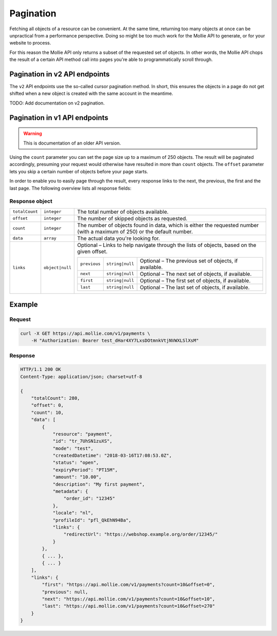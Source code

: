 .. _guides/pagination:

Pagination
==========
Fetching all objects of a resource can be convenient. At the same time, returning too many objects at once can be
unpractical from a performance perspective. Doing so might be too much work for the Mollie API to generate, or for your
website to process.

For this reason the Mollie API only returns a subset of the requested set of objects. In other words, the Mollie API
chops the result of a certain API method call into pages you're able to programmatically scroll through.

Pagination in v2 API endpoints
------------------------------
The ``v2`` API endpoints use the so-called cursor pagination method. In short, this ensures the objects in a page do not
get shifted when a new object is created with the same account in the meantime.

TODO: Add documentation on v2 pagination.

Pagination in v1 API endpoints
------------------------------
.. warning:: This is documentation of an older API version.

Using the ``count`` parameter you can set the page size up to a maximum of 250 objects. The result will be paginated
accordingly, presuming your request would otherwise have resulted in more than ``count`` objects. The ``offset``
parameter lets you skip a certain number of objects before your page starts.

In order to enable you to easily page through the result, every response links to the next, the previous, the first and
the last page. The following overview lists all response fields:

Response object
^^^^^^^^^^^^^^^
.. list-table::
   :header-rows: 0
   :widths: auto

   * - ``totalCount``
     - ``integer``
     - The total number of objects available.

   * - ``offset``
     - ``integer``
     - The number of skipped objects as requested.

   * - ``count``
     - ``integer``
     - The number of objects found in data, which is either the requested number (with a maximum of 250) or the default
       number.

   * - ``data``
     - ``array``
     - The actual data you're looking for.

   * - ``links``
     - ``object|null``
     - Optional – Links to help navigate through the lists of objects, based on the given offset.

       .. list-table::
          :header-rows: 0
          :widths: auto

          * - ``previous``
            - ``string|null``
            - Optional – The previous set of objects, if available.

          * - ``next``
            - ``string|null``
            - Optional – The next set of objects, if available.

          * - ``first``
            - ``string|null``
            - Optional – The first set of objects, if available.

          * - ``last``
            - ``string|null``
            - Optional – The last set of objects, if available.

Example
-------

Request
^^^^^^^
.. code-block:: bash

   curl -X GET https://api.mollie.com/v1/payments \
       -H "Authorization: Bearer test_dHar4XY7LxsDOtmnkVtjNVWXLSlXsM"

Response
^^^^^^^^
.. code-block:: http

   HTTP/1.1 200 OK
   Content-Type: application/json; charset=utf-8

   {
       "totalCount": 280,
       "offset": 0,
       "count": 10,
       "data": [
           {
               "resource": "payment",
               "id": "tr_7UhSN1zuXS",
               "mode": "test",
               "createdDatetime": "2018-03-16T17:08:53.0Z",
               "status": "open",
               "expiryPeriod": "PT15M",
               "amount": "10.00",
               "description": "My first payment",
               "metadata": {
                   "order_id": "12345"
               },
               "locale": "nl",
               "profileId": "pfl_QkEhN94Ba",
               "links": {
                   "redirectUrl": "https://webshop.example.org/order/12345/"
               }
           },
           { ... },
           { ... }
       ],
       "links": {
           "first": "https://api.mollie.com/v1/payments?count=10&offset=0",
           "previous": null,
           "next": "https://api.mollie.com/v1/payments?count=10&offset=10",
           "last": "https://api.mollie.com/v1/payments?count=10&offset=270"
       }
   }
